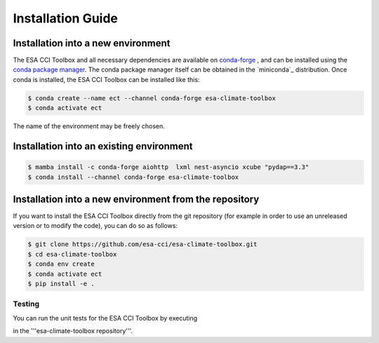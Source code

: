 .. _conda-forge: https://conda-forge.org/
.. _conda package manager: https://docs.conda.io/projects/conda/en/latest/
.. -miniconda: https://docs.conda.io/projects/conda/en/latest/

==================
Installation Guide
==================

Installation into a new environment
====
The ESA CCI Toolbox and all necessary dependencies are available on `conda-forge`_ , and can be installed
using the `conda package manager`_. The conda package manager itself can be obtained in the `miniconda`_ distribution.
Once conda is installed, the ESA CCI Toolbox can be installed like this:

.. code-block::

    $ conda create --name ect --channel conda-forge esa-climate-toolbox
    $ conda activate ect
The name of the environment may be freely chosen.

Installation into an existing environment
====

.. code-block::

    $ mamba install -c conda-forge aiohttp  lxml nest-asyncio xcube "pydap==3.3"
    $ conda install --channel conda-forge esa-climate-toolbox

Installation into a new environment from the repository
====
If you want to install the ESA CCI Toolbox directly from the git repository (for example in order to use an unreleased version or to modify the code), you can do so as follows:

.. code-block::

    $ git clone https://github.com/esa-cci/esa-climate-toolbox.git
    $ cd esa-climate-toolbox
    $ conda env create
    $ conda activate ect
    $ pip install -e .

Testing
----
You can run the unit tests for the ESA CCI Toolbox by executing

.. code-block::
    $ pytest

in the '''esa-climate-toolbox repository'''.